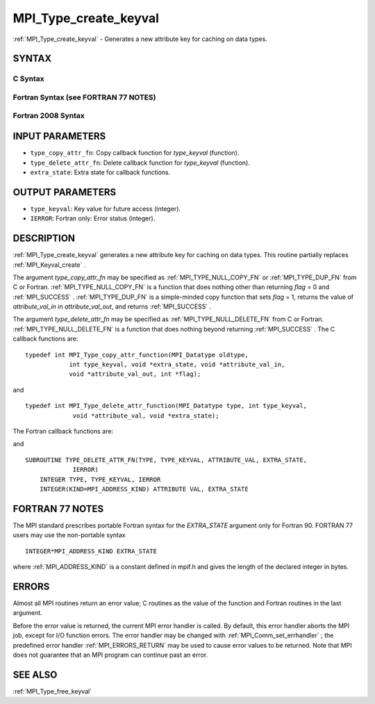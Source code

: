 .. _MPI_Type_create_keyval:

MPI_Type_create_keyval
~~~~~~~~~~~~~~~~~~~~~~

:ref:`MPI_Type_create_keyval`  - Generates a new attribute key for caching
on data types.

SYNTAX
======

C Syntax
--------

.. code-block:: c
   :linenos:

   #include <mpi.h>
   int MPI_Type_create_keyval(MPI_Type_copy_attr_function *type_copy_attr_fn,
   	MPI_Type_delete_attr_function *type_delete_attr_fn,
   	int *type_keyval, void *extra_state)

Fortran Syntax (see FORTRAN 77 NOTES)
-------------------------------------

.. code-block:: fortran
   :linenos:

   USE MPI
   ! or the older form: INCLUDE 'mpif.h'
   MPI_TYPE_CREATE_KEYVAL(TYPE_COPY_ATTR_FN, TYPE_DELETE_ATTR_FN,
   		TYPE_KEYVAL, EXTRA_STATE, IERROR)
   	EXTERNAL TYPE_COPY_ATTR_FN, TYPE_DELETE_ATTR_FN
   	INTEGER	TYPE_KEYVAL, IERROR
   	INTEGER(KIND=MPI_ADDRESS_KIND) EXTRA_STATE

Fortran 2008 Syntax
-------------------

.. code-block:: fortran
   :linenos:

   USE mpi_f08
   MPI_Type_create_keyval(type_copy_attr_fn, type_delete_attr_fn, type_keyval,
   		extra_state, ierror)
   	PROCEDURE(MPI_Type_copy_attr_function) :: type_copy_attr_fn
   	PROCEDURE(MPI_Type_delete_attr_function) :: type_delete_attr_fn
   	INTEGER, INTENT(OUT) :: type_keyval
   	INTEGER(KIND=MPI_ADDRESS_KIND), INTENT(IN) :: extra_state
   	INTEGER, OPTIONAL, INTENT(OUT) :: ierror

INPUT PARAMETERS
================

* ``type_copy_attr_fn``: Copy callback function for *type_keyval* (function). 

* ``type_delete_attr_fn``: Delete callback function for *type_keyval* (function). 

* ``extra_state``: Extra state for callback functions. 

OUTPUT PARAMETERS
=================

* ``type_keyval``: Key value for future access (integer). 

* ``IERROR``: Fortran only: Error status (integer). 

DESCRIPTION
===========

:ref:`MPI_Type_create_keyval`  generates a new attribute key for caching on data
types. This routine partially replaces :ref:`MPI_Keyval_create` .

The argument *type_copy_attr_fn* may be specified as
:ref:`MPI_TYPE_NULL_COPY_FN`  or :ref:`MPI_TYPE_DUP_FN`  from C or Fortran.
:ref:`MPI_TYPE_NULL_COPY_FN`  is a function that does nothing other than
returning *flag* = 0 and :ref:`MPI_SUCCESS` . :ref:`MPI_TYPE_DUP_FN`  is a simple-minded
copy function that sets *flag* = 1, returns the value of
*attribute_val_in* in *attribute_val_out*, and returns :ref:`MPI_SUCCESS` .

The argument *type_delete_attr_fn* may be specified as
:ref:`MPI_TYPE_NULL_DELETE_FN`  from C or Fortran. :ref:`MPI_TYPE_NULL_DELETE_FN`  is a
function that does nothing beyond returning :ref:`MPI_SUCCESS` . The C callback
functions are:

::

   typedef int MPI_Type_copy_attr_function(MPI_Datatype oldtype,
               int type_keyval, void *extra_state, void *attribute_val_in,
               void *attribute_val_out, int *flag);

and

::

   typedef int MPI_Type_delete_attr_function(MPI_Datatype type, int type_keyval,
                void *attribute_val, void *extra_state);

The Fortran callback functions are:

.. code-block:: fortran
   :linenos:

   SUBROUTINE TYPE_COPY_ATTR_FN(OLDTYPE, TYPE_KEYVAL, EXTRA_STATE,
                ATTRIBUTE_VAL_IN, ATTRIBUTE_VAL_OUT, FLAG, IERROR)
       INTEGER OLDTYPE, TYPE KEYVAL, IERROR
       INTEGER(KIND=MPI_ADDRESS_KIND) EXTRA_STATE,
           ATTRIBUTE_VAL_IN, ATTRIBUTE_VAL_OUT
       LOGICAL FLAG

and

::

   SUBROUTINE TYPE_DELETE_ATTR_FN(TYPE, TYPE_KEYVAL, ATTRIBUTE_VAL, EXTRA_STATE,
                IERROR)
       INTEGER TYPE, TYPE_KEYVAL, IERROR
       INTEGER(KIND=MPI_ADDRESS_KIND) ATTRIBUTE VAL, EXTRA_STATE

FORTRAN 77 NOTES
================

The MPI standard prescribes portable Fortran syntax for the
*EXTRA_STATE* argument only for Fortran 90. FORTRAN 77 users may use the
non-portable syntax

::

        INTEGER*MPI_ADDRESS_KIND EXTRA_STATE

where :ref:`MPI_ADDRESS_KIND`  is a constant defined in mpif.h and gives the
length of the declared integer in bytes.

ERRORS
======

Almost all MPI routines return an error value; C routines as the value
of the function and Fortran routines in the last argument.

Before the error value is returned, the current MPI error handler is
called. By default, this error handler aborts the MPI job, except for
I/O function errors. The error handler may be changed with
:ref:`MPI_Comm_set_errhandler` ; the predefined error handler :ref:`MPI_ERRORS_RETURN` 
may be used to cause error values to be returned. Note that MPI does not
guarantee that an MPI program can continue past an error.

SEE ALSO
========

:ref:`MPI_Type_free_keyval` 

.. seealso:: :ref:`MPI_Keyval_create` :ref:`MPI_Comm_set_errhandler` :ref:`MPI_Type_free_keyval`

